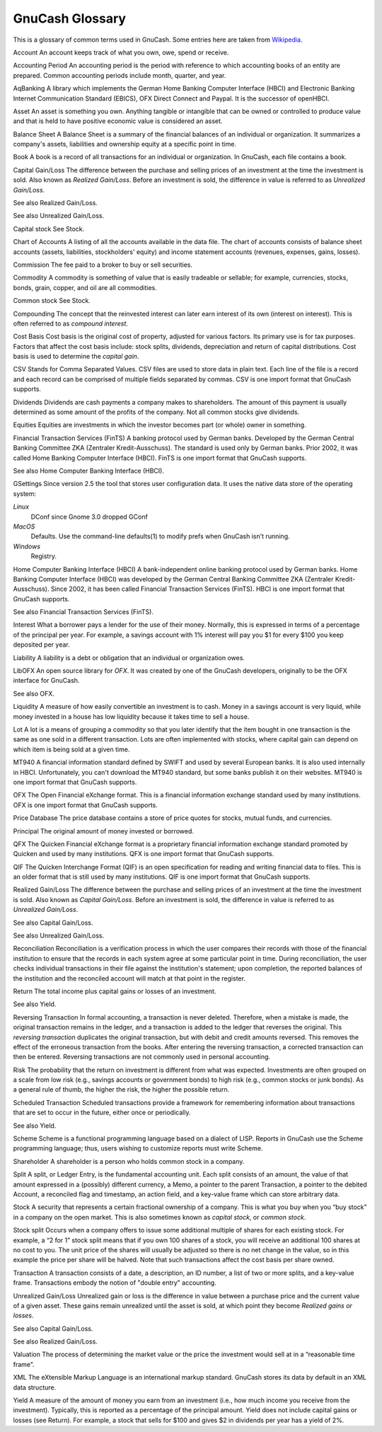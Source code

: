 .. _gnc-gloss:

GnuCash Glossary
================

This is a glossary of common terms used in GnuCash. Some entries here
are taken from `Wikipedia <https://en.wikipedia.org/wiki/Main_Page>`__.

Account
An account keeps track of what you own, owe, spend or receive.

Accounting Period
An accounting period is the period with reference to which accounting
books of an entity are prepared. Common accounting periods include
month, quarter, and year.

AqBanking
A library which implements the German Home Banking Computer Interface
(HBCI) and Electronic Banking Internet Communication Standard (EBICS),
OFX Direct Connect and Paypal. It is the successor of openHBCI.

Asset
An asset is something you own. Anything tangible or intangible that can
be owned or controlled to produce value and that is held to have
positive economic value is considered an asset.

Balance Sheet
A Balance Sheet is a summary of the financial balances of an individual
or organization. It summarizes a company's assets, liabilities and
ownership equity at a specific point in time.

Book
A book is a record of all transactions for an individual or
organization. In GnuCash, each file contains a book.

Capital Gain/Loss
The difference between the purchase and selling prices of an investment
at the time the investment is sold. Also known as *Realized Gain/Loss*.
Before an investment is sold, the difference in value is referred to as
*Unrealized Gain/Loss*.

See also Realized Gain/Loss.

See also Unrealized Gain/Loss.

Capital stock
See Stock.

Chart of Accounts
A listing of all the accounts available in the data file. The chart of
accounts consists of balance sheet accounts (assets, liabilities,
stockholders' equity) and income statement accounts (revenues, expenses,
gains, losses).

Commission
The fee paid to a broker to buy or sell securities.

Commodity
A commodity is something of value that is easily tradeable or sellable;
for example, currencies, stocks, bonds, grain, copper, and oil are all
commodities.

Common stock
See Stock.

Compounding
The concept that the reinvested interest can later earn interest of its
own (interest on interest). This is often referred to as *compound
interest*.

Cost Basis
Cost basis is the original cost of property, adjusted for various
factors. Its primary use is for tax purposes. Factors that affect the
cost basis include: stock splits, dividends, depreciation and return of
capital distributions. Cost basis is used to determine the *capital
gain*.

CSV
Stands for Comma Separated Values. CSV files are used to store data in
plain text. Each line of the file is a record and each record can be
comprised of multiple fields separated by commas. CSV is one import
format that GnuCash supports.

Dividends
Dividends are cash payments a company makes to shareholders. The amount
of this payment is usually determined as some amount of the profits of
the company. Not all common stocks give dividends.

Equities
Equities are investments in which the investor becomes part (or whole)
owner in something.

Financial Transaction Services (FinTS)
A banking protocol used by German banks. Developed by the German Central
Banking Committee ZKA (Zentraler Kredit-Ausschuss). The standard is used
only by German banks. Prior 2002, it was called Home Banking Computer
Interface (HBCI). FinTS is one import format that GnuCash supports.

See also Home Computer Banking Interface (HBCI).

GSettings
Since version 2.5 the tool that stores user configuration data. It uses
the native data store of the operating system:

*Linux*
   DConf since Gnome 3.0 dropped GConf

*MacOS*
   Defaults. Use the command-line defaults(1) to modify prefs when
   GnuCash isn't running.

*Windows*
   Registry.

Home Computer Banking Interface (HBCI)
A bank-independent online banking protocol used by German banks. Home
Banking Computer Interface (HBCI) was developed by the German Central
Banking Committee ZKA (Zentraler Kredit-Ausschuss). Since 2002, it has
been called Financial Transaction Services (FinTS). HBCI is one import
format that GnuCash supports.

See also Financial Transaction Services (FinTS).

Interest
What a borrower pays a lender for the use of their money. Normally, this
is expressed in terms of a percentage of the principal per year. For
example, a savings account with 1% interest will pay you $1 for every
$100 you keep deposited per year.

Liability
A liability is a debt or obligation that an individual or organization
owes.

LibOFX
An open source library for *OFX*. It was created by one of the GnuCash
developers, originally to be the OFX interface for GnuCash.

See also OFX.

Liquidity
A measure of how easily convertible an investment is to cash. Money in a
savings account is very liquid, while money invested in a house has low
liquidity because it takes time to sell a house.

Lot
A lot is a means of grouping a commodity so that you later identify that
the item bought in one transaction is the same as one sold in a
different transaction. Lots are often implemented with stocks, where
capital gain can depend on which item is being sold at a given time.

MT940
A financial information standard defined by SWIFT and used by several
European banks. It is also used internally in HBCI. Unfortunately, you
can't download the MT940 standard, but some banks publish it on their
websites. MT940 is one import format that GnuCash supports.

OFX
The Open Financial eXchange format. This is a financial information
exchange standard used by many institutions. OFX is one import format
that GnuCash supports.

Price Database
The price database contains a store of price quotes for stocks, mutual
funds, and currencies.

Principal
The original amount of money invested or borrowed.

QFX
The Quicken Financial eXchange format is a proprietary financial
information exchange standard promoted by Quicken and used by many
institutions. QFX is one import format that GnuCash supports.

QIF
The Quicken Interchange Format (QIF) is an open specification for
reading and writing financial data to files. This is an older format
that is still used by many institutions. QIF is one import format that
GnuCash supports.

Realized Gain/Loss
The difference between the purchase and selling prices of an investment
at the time the investment is sold. Also known as *Capital Gain/Loss*.
Before an investment is sold, the difference in value is referred to as
*Unrealized Gain/Loss*.

See also Capital Gain/Loss.

See also Unrealized Gain/Loss.

Reconciliation
Reconciliation is a verification process in which the user compares
their records with those of the financial institution to ensure that the
records in each system agree at some particular point in time. During
reconciliation, the user checks individual transactions in their file
against the institution's statement; upon completion, the reported
balances of the institution and the reconciled account will match at
that point in the register.

Return
The total income plus capital gains or losses of an investment.

See also Yield.

Reversing Transaction
In formal accounting, a transaction is never deleted. Therefore, when a
mistake is made, the original transaction remains in the ledger, and a
transaction is added to the ledger that reverses the original. This
*reversing transaction* duplicates the original transaction, but with
debit and credit amounts reversed. This removes the effect of the
erroneous transaction from the books. After entering the reversing
transaction, a corrected transaction can then be entered. Reversing
transactions are not commonly used in personal accounting.

Risk
The probability that the return on investment is different from what was
expected. Investments are often grouped on a scale from low risk (e.g.,
savings accounts or government bonds) to high risk (e.g., common stocks
or junk bonds). As a general rule of thumb, the higher the risk, the
higher the possible return.

Scheduled Transaction
Scheduled transactions provide a framework for remembering information
about transactions that are set to occur in the future, either once or
periodically.

See also Yield.

Scheme
Scheme is a functional programming language based on a dialect of LISP.
Reports in GnuCash use the Scheme programming language; thus, users
wishing to customize reports must write Scheme.

Shareholder
A shareholder is a person who holds common stock in a company.

Split
A split, or Ledger Entry, is the fundamental accounting unit. Each split
consists of an amount, the value of that amount expressed in a
(possibly) different currency, a Memo, a pointer to the parent
Transaction, a pointer to the debited Account, a reconciled flag and
timestamp, an action field, and a key-value frame which can store
arbitrary data.

Stock
A security that represents a certain fractional ownership of a company.
This is what you buy when you “buy stock” in a company on the open
market. This is also sometimes known as *capital stock*, or *common
stock*.

Stock split
Occurs when a company offers to issue some additional multiple of shares
for each existing stock. For example, a “2 for 1” stock split means that
if you own 100 shares of a stock, you will receive an additional 100
shares at no cost to you. The unit price of the shares will usually be
adjusted so there is no net change in the value, so in this example the
price per share will be halved. Note that such transactions affect the
cost basis per share owned.

Transaction
A transaction consists of a date, a description, an ID number, a list of
two or more splits, and a key-value frame. Transactions embody the
notion of "double entry" accounting.

Unrealized Gain/Loss
Unrealized gain or loss is the difference in value between a purchase
price and the current value of a given asset. These gains remain
unrealized until the asset is sold, at which point they become *Realized
gains or losses*.

See also Capital Gain/Loss.

See also Realized Gain/Loss.

Valuation
The process of determining the market value or the price the investment
would sell at in a “reasonable time frame”.

XML
The eXtensible Markup Language is an international markup standard.
GnuCash stores its data by default in an XML data structure.

Yield
A measure of the amount of money you earn from an investment (i.e., how
much income you receive from the investment). Typically, this is
reported as a percentage of the principal amount. Yield does not include
capital gains or losses (see Return). For example, a stock that sells
for $100 and gives $2 in dividends per year has a yield of 2%.
